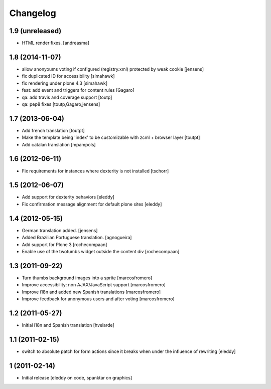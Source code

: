 Changelog
=========

1.9 (unreleased)
----------------

- HTML render fixes.
  [andreasma]


1.8 (2014-11-07)
----------------
- allow anonyoums voting if configured (registry.xml) protected by weak
  cookie [jensens]
- fix duplicated ID for accessibility [simahawk]
- fix rendering under plone 4.3 [simahawk]
- feat: add event and triggers for content rules [Gagaro]
- qa: add travis and coverage support [toutp]
- qa: pep8 fixes [toutp,Gagaro,jensens]

1.7 (2013-06-04)
----------------
- Add french translation [toutpt]
- Make the template being 'index' to be customizable with zcml + browser layer
  [toutpt]
- Add catalan translation [mpampols]

1.6 (2012-06-11)
----------------
- Fix requirements for instances where dexterity is not installed [tschorr]

1.5 (2012-06-07)
----------------
- Add support for dexterity behaviors [eleddy]
- Fix confirmation message alignment for default plone sites [eleddy]

1.4 (2012-05-15)
----------------
- German translation added. [jensens]
- Added Brazilian Portuguese translation. [agnogueira]
- Add support for Plone 3 [rochecompaan]
- Enable use of the twotumbs widget outside the content div [rochecompaan]

1.3 (2011-09-22)
----------------
- Turn thumbs background images into a sprite [marcosfromero]
- Improve accessibility: non AJAX/JavaScript support [marcosfromero]
- Improve i18n and added new Spanish translations [marcosfromero]
- Improve feedback for anonymous users and after voting [marcosfromero]

1.2 (2011-05-27)
----------------
- Initial i18n and Spanish translation [hvelarde]


1.1 (2011-02-15)
----------------
- switch to absolute patch for form actions since it breaks when
  under the influence of rewriting [eleddy]


1 (2011-02-14)
--------------
- Initial release [eleddy on code, spanktar on graphics]
